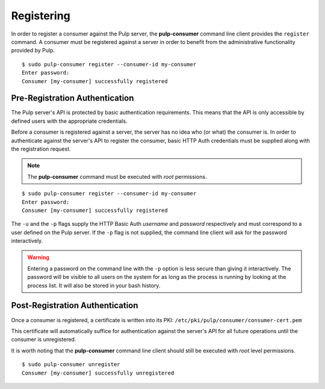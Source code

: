 Registering
===========

In order to register a consumer against the Pulp server, the **pulp-consumer**
command line client provides the ``register`` command. A consumer must be
registered against a server in order to benefit from the administrative
functionality provided by Pulp.

::

 $ sudo pulp-consumer register --consumer-id my-consumer
 Enter password:
 Consumer [my-consumer] successfully registered


Pre-Registration Authentication
-------------------------------

The Pulp server's API is protected by basic authentication requirements. This
means that the API is only accessible by defined users with the appropriate
credentials.

Before a consumer is registered against a server, the server has no idea who
(or what) the consumer is. In order to authenticate against the server's API to
register the consumer, basic HTTP Auth credentials must be supplied along with
the registration request.

.. note::
 The **pulp-consumer** command must be executed with *root* permissions.

::

 $ sudo pulp-consumer register --consumer-id my-consumer
 Enter password:
 Consumer [my-consumer] successfully registered

The ``-u`` and the ``-p`` flags supply the HTTP Basic Auth *username* and
*password* respectively and must correspond to a user defined on the Pulp
server. If the ``-p`` flag is not supplied, the command line client will ask for
the password interactively.

.. warning::
 Entering a password on the command line with the ``-p`` option is less secure
 than giving it interactively. The password will be visible to all users on the
 system for as long as the process is running by looking at the process list.
 It will also be stored in your bash history.


Post-Registration Authentication
--------------------------------

Once a consumer is registered, a certificate is written into its PKI:
``/etc/pki/pulp/consumer/consumer-cert.pem``

This certificate will automatically suffice for authentication against the
server's API for all future operations until the consumer is unregistered.

It is worth noting that the **pulp-consumer** command line client should still
be executed with *root* level permissions.

::

 $ sudo pulp-consumer unregister
 Consumer [my-consumer] successfully unregistered
